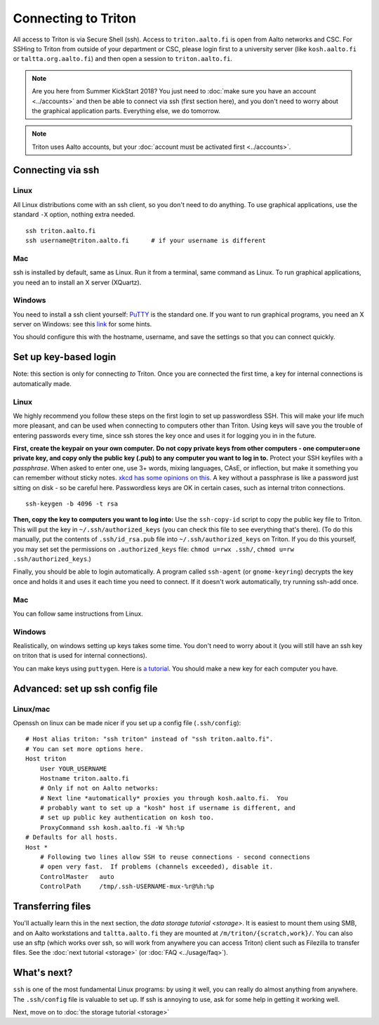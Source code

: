 ====================
Connecting to Triton
====================

All access to Triton is via Secure Shell (ssh).  Access to
``triton.aalto.fi`` is open from Aalto networks and CSC. For SSHing to
Triton from outside of your department or CSC, please login first to a
university server (like ``kosh.aalto.fi`` or  ``taltta.org.aalto.fi``)
and then open a session to ``triton.aalto.fi``.

.. note::

   Are you here from Summer KickStart 2018?  You just need to :doc:`make
   sure you have an account <../accounts>` and then be able to connect
   via ssh (first section here), and you don't need to worry about the
   graphical application parts.  Everything else, we do tomorrow.

.. note::

   Triton uses Aalto accounts, but your :doc:`account must be
   activated first <../accounts>`.


Connecting via ssh
==================

Linux
-----

All Linux distributions come with an ssh client, so you don't need to do
anything.  To use graphical applications, use the standard ``-X`` option,
nothing extra needed.

::

    ssh triton.aalto.fi
    ssh username@triton.aalto.fi      # if your username is different

Mac
---

ssh is installed by default, same as Linux.  Run it from a terminal,
same command as Linux.  To run graphical applications, you need an to
install an X server (XQuartz).

Windows
-------

You need to install a ssh client yourself:  `PuTTY <https://www.chiark.greenend.org.uk/~sgtatham/putty/>`__ is
the standard one.  If you want to run graphical programs, you need an X server on
Windows: see this
`link <http://www.geo.mtu.edu/geoschem/docs/putty_install.html>`__ for
some hints.

You should configure this with the hostname, username, and save the
settings so that you can connect quickly.



Set up key-based login
======================

Note: this section is only for connecting *to* Triton.  Once you are
connected the first time, a key for internal connections is
automatically made.

Linux
-----

We highly recommend you follow these steps on the first login to set up
passwordless SSH.  This will make your life much more pleasant, and can
be used when connecting to computers other than Triton. Using keys will
save you the trouble of entering passwords every time, since ssh stores
the key once and uses it for logging you in in the future.

**First, create the keypair on your own computer.** **Do not copy
private keys from other computers - one computer=one private key, and
copy only the public key (.pub) to any computer you want to log in to.**
Protect your SSH keyfiles with a *passphrase*. When asked to enter one,
use 3+ words, mixing languages, CAsE, or inflection, but make it
something you can remember without sticky notes.  `xkcd has some
opinions on this. <https://www.xkcd.com/936/>`__  A key without a
passphrase is like a password just sitting on disk - so be careful
here.  Passwordless keys are OK in certain cases, such as internal
triton connections.

::

    ssh-keygen -b 4096 -t rsa

**Then, copy the key to computers you want to log into:** Use the
``ssh-copy-id`` script to copy the public key file to Triton.  This will
put the key in ``~/.ssh/authorized_keys`` (you can check this file to see
everything that's there).   (To do this manually, put the contents of
``.ssh/id_rsa.pub`` file into ``~/.ssh/authorized_keys`` on Triton.  If
you do this yourself, you may set set the permissions on
``.authorized_keys`` file: ``chmod u=rwx .ssh/``, ``chmod u=rw``
``.ssh/authorized_keys``.)

Finally, you should be able to login automatically.  A program called
``ssh-agent`` (or ``gnome-keyring``) decrypts the key once and holds it and uses
it each time you need to connect.  If it doesn't work automatically, try
running ssh-add once.

Mac
---
You can follow same instructions from Linux.

Windows
-------
Realistically, on windows setting up keys takes some time.  You don't
need to worry about it (you will still have an ssh key on triton that
is used for internal connections).

You can make keys using ``puttygen``.  Here is `a tutorial`__.  You
should make a new key for each computer you have.

__ https://devops.profitbricks.com/tutorials/use-ssh-keys-with-putty-on-windows/



Advanced: set up ssh config file
================================

Linux/mac
---------

Openssh on linux can be made nicer if you set up a config file
(``.ssh/config``)::

    # Host alias triton: "ssh triton" instead of "ssh triton.aalto.fi".
    # You can set more options here.
    Host triton
        User YOUR_USERNAME
        Hostname triton.aalto.fi
        # Only if not on Aalto networks:
        # Next line *automatically* proxies you through kosh.aalto.fi.  You
        # probably want to set up a "kosh" host if username is different, and
        # set up public key authentication on kosh too.
        ProxyCommand ssh kosh.aalto.fi -W %h:%p
    # Defaults for all hosts.
    Host *
        # Following two lines allow SSH to reuse connections - second connections
        # open very fast.  If problems (channels exceeded), disable it.
        ControlMaster   auto
        ControlPath     /tmp/.ssh-USERNAME-mux-%r@%h:%p



Transferring files
==================

You'll actually learn this in the next section, the `data storage
tutorial <storage>`.  It is easiest to mount them using SMB, and on
Aalto workstations and  ``taltta.aalto.fi`` they are mounted at
``/m/triton/{scratch,work}/``.  You can also use an sftp (which works
over ssh, so will work from anywhere you can access Triton) client such
as Filezilla to
transfer files.  See the :doc:`next tutorial <storage>` (or :doc:`FAQ
<../usage/faq>`).




What's next?
============

``ssh`` is one of the most fundamental Linux programs: by using it
well, you can really do almost anything from anywhere.  The
``.ssh/config`` file is valuable to set up.  If ssh is annoying to
use, ask for some help in getting it working well.

Next, move on to :doc:`the storage tutorial <storage>`
